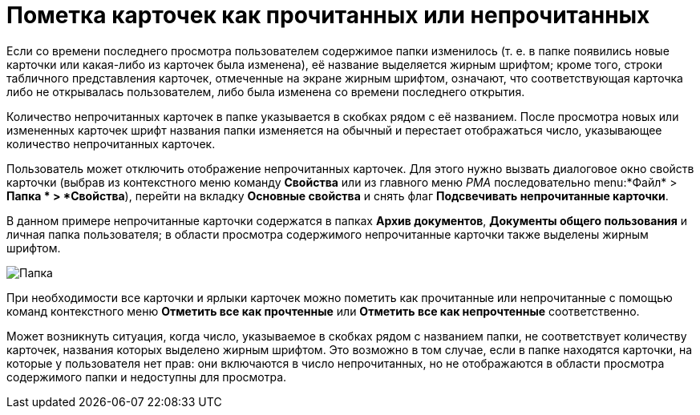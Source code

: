 = Пометка карточек как прочитанных или непрочитанных

Если со времени последнего просмотра пользователем содержимое папки изменилось (т. е. в папке появились новые карточки или какая-либо из карточек была изменена), её название выделяется жирным шрифтом; кроме того, строки табличного представления карточек, отмеченные на экране жирным шрифтом, означают, что соответствующая карточка либо не открывалась пользователем, либо была изменена со времени последнего открытия.

Количество непрочитанных карточек в папке указывается в скобках рядом с её названием. После просмотра новых или измененных карточек шрифт названия папки изменяется на обычный и перестает отображаться число, указывающее количество непрочитанных карточек.

Пользователь может отключить отображение непрочитанных карточек. Для этого нужно вызвать диалоговое окно свойств карточки (выбрав из контекстного меню команду *Свойства* или из главного меню _РМА_ последовательно menu:*Файл* > *Папка * > *Свойства*), перейти на вкладку *Основные свойства* и снять флаг *Подсвечивать непрочитанные карточки*.

В данном примере непрочитанные карточки содержатся в папках *Архив документов*, *Документы общего пользования* и личная папка пользователя; в области просмотра содержимого непрочитанные карточки также выделены жирным шрифтом.

image::Cards_Read_and_Unread.png[Папка, содержащая непрочитанные карточки]

При необходимости все карточки и ярлыки карточек можно пометить как прочитанные или непрочитанные с помощью команд контекстного меню *Отметить все как прочтенные* или *Отметить все как непрочтенные* соответственно.

Может возникнуть ситуация, когда число, указываемое в скобках рядом с названием папки, не соответствует количеству карточек, названия которых выделено жирным шрифтом. Это возможно в том случае, если в папке находятся карточки, на которые у пользователя нет прав: они включаются в число непрочитанных, но не отображаются в области просмотра содержимого папки и недоступны для просмотра.
